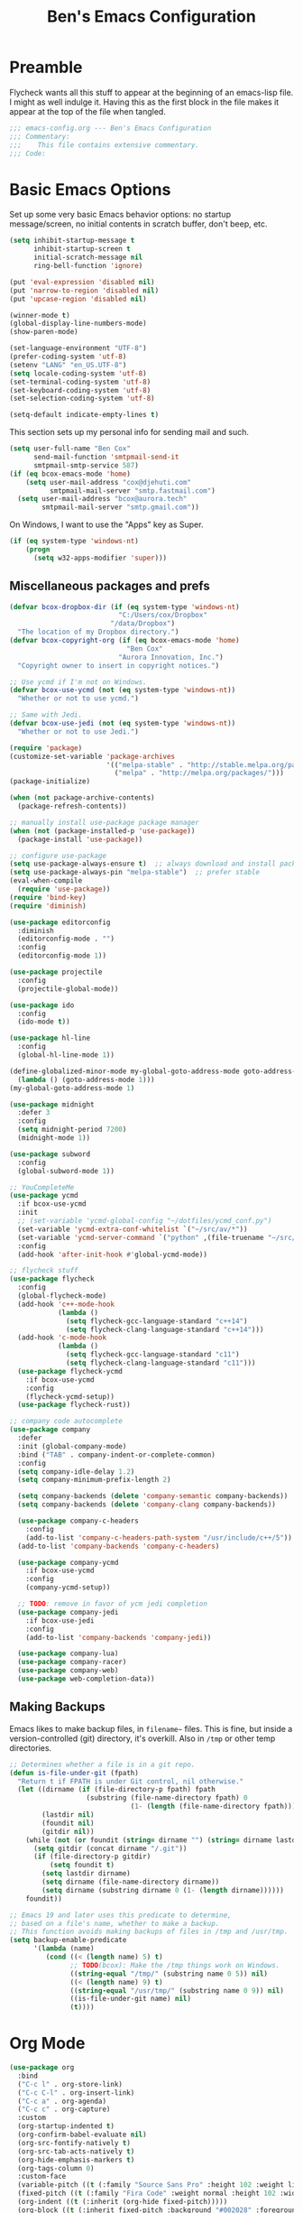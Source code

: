#+TITLE: Ben's Emacs Configuration

* Preamble

Flycheck wants all this stuff to appear at the beginning of an emacs-lisp file. I might as well indulge it. Having this as the first block in the file makes it appear at the top of the file when tangled.

#+BEGIN_SRC emacs-lisp
  ;;; emacs-config.org --- Ben's Emacs Configuration
  ;;; Commentary:
  ;;;    This file contains extensive commentary.
  ;;; Code:
#+END_SRC

* Basic Emacs Options

Set up some very basic Emacs behavior options: no startup message/screen, no initial contents in scratch buffer, don't beep, etc.

#+BEGIN_SRC emacs-lisp
  (setq inhibit-startup-message t
        inhibit-startup-screen t
        initial-scratch-message nil
        ring-bell-function 'ignore)

  (put 'eval-expression 'disabled nil)
  (put 'narrow-to-region 'disabled nil)
  (put 'upcase-region 'disabled nil)

  (winner-mode t)
  (global-display-line-numbers-mode)
  (show-paren-mode)

  (set-language-environment "UTF-8")
  (prefer-coding-system 'utf-8)
  (setenv "LANG" "en_US.UTF-8")
  (setq locale-coding-system 'utf-8)
  (set-terminal-coding-system 'utf-8)
  (set-keyboard-coding-system 'utf-8)
  (set-selection-coding-system 'utf-8)

  (setq-default indicate-empty-lines t)
#+END_SRC

This section sets up my personal info for sending mail and such.

#+BEGIN_SRC emacs-lisp
  (setq user-full-name "Ben Cox"
        send-mail-function 'smtpmail-send-it
        smtpmail-smtp-service 587)
  (if (eq bcox-emacs-mode 'home)
      (setq user-mail-address "cox@djehuti.com"
            smtpmail-mail-server "smtp.fastmail.com")
    (setq user-mail-address "bcox@aurora.tech"
          smtpmail-mail-server "smtp.gmail.com"))
#+END_SRC

On Windows, I want to use the "Apps" key as Super.

#+BEGIN_SRC emacs-lisp
  (if (eq system-type 'windows-nt)
      (progn
        (setq w32-apps-modifier 'super)))
#+END_SRC

** Miscellaneous packages and prefs

#+BEGIN_SRC emacs-lisp
  (defvar bcox-dropbox-dir (if (eq system-type 'windows-nt)
                             "C:/Users/cox/Dropbox"
                           "/data/Dropbox")
    "The location of my Dropbox directory.")
  (defvar bcox-copyright-org (if (eq bcox-emacs-mode 'home)
                               "Ben Cox"
                             "Aurora Innovation, Inc.")
    "Copyright owner to insert in copyright notices.")
#+END_SRC

#+BEGIN_SRC emacs-lisp
  ;; Use ycmd if I'm not on Windows.
  (defvar bcox-use-ycmd (not (eq system-type 'windows-nt))
    "Whether or not to use ycmd.")

  ;; Same with Jedi.
  (defvar bcox-use-jedi (not (eq system-type 'windows-nt))
    "Whether or not to use Jedi.")
#+END_SRC

#+BEGIN_SRC emacs-lisp
  (require 'package)
  (customize-set-variable 'package-archives
                          '(("melpa-stable" . "http://stable.melpa.org/packages/")
                            ("melpa" . "http://melpa.org/packages/")))
  (package-initialize)

  (when (not package-archive-contents)
    (package-refresh-contents))

  ;; manually install use-package package manager
  (when (not (package-installed-p 'use-package))
    (package-install 'use-package))

  ;; configure use-package
  (setq use-package-always-ensure t)  ;; always download and install packages
  (setq use-package-always-pin "melpa-stable")  ;; prefer stable
  (eval-when-compile
    (require 'use-package))
  (require 'bind-key)
  (require 'diminish)
#+END_SRC

#+BEGIN_SRC emacs-lisp
  (use-package editorconfig
    :diminish
    (editorconfig-mode . "")
    :config
    (editorconfig-mode 1))
#+END_SRC

#+BEGIN_SRC emacs-lisp
  (use-package projectile
    :config
    (projectile-global-mode))
#+END_SRC

#+BEGIN_SRC emacs-lisp
  (use-package ido
    :config
    (ido-mode t))
#+END_SRC

#+BEGIN_SRC emacs-lisp
  (use-package hl-line
    :config
    (global-hl-line-mode 1))
#+END_SRC

#+BEGIN_SRC emacs-lisp
  (define-globalized-minor-mode my-global-goto-address-mode goto-address-mode
    (lambda () (goto-address-mode 1)))
  (my-global-goto-address-mode 1)
#+END_SRC

#+BEGIN_SRC emacs-lisp
  (use-package midnight
    :defer 3
    :config
    (setq midnight-period 7200)
    (midnight-mode 1))
#+END_SRC

#+BEGIN_SRC emacs-lisp
  (use-package subword
    :config
    (global-subword-mode 1))
#+END_SRC

#+BEGIN_SRC emacs-lisp
  ;; YouCompleteMe
  (use-package ycmd
    :if bcox-use-ycmd
    :init
    ;; (set-variable 'ycmd-global-config "~/dotfiles/ycmd_conf.py")
    (set-variable 'ycmd-extra-conf-whitelist `("~/src/av/*"))
    (set-variable 'ycmd-server-command `("python" ,(file-truename "~/src/ycmd/ycmd")))
    :config
    (add-hook 'after-init-hook #'global-ycmd-mode))
#+END_SRC

#+BEGIN_SRC emacs-lisp
  ;; flycheck stuff
  (use-package flycheck
    :config
    (global-flycheck-mode)
    (add-hook 'c++-mode-hook
              (lambda ()
                (setq flycheck-gcc-language-standard "c++14")
                (setq flycheck-clang-language-standard "c++14")))
    (add-hook 'c-mode-hook
              (lambda ()
                (setq flycheck-gcc-language-standard "c11")
                (setq flycheck-clang-language-standard "c11")))
    (use-package flycheck-ycmd
      :if bcox-use-ycmd
      :config
      (flycheck-ycmd-setup))
    (use-package flycheck-rust))
#+END_SRC

#+BEGIN_SRC emacs-lisp
  ;; company code autocomplete
  (use-package company
    :defer
    :init (global-company-mode)
    :bind ("TAB" . company-indent-or-complete-common)
    :config
    (setq company-idle-delay 1.2)
    (setq company-minimum-prefix-length 2)

    (setq company-backends (delete 'company-semantic company-backends))
    (setq company-backends (delete 'company-clang company-backends))

    (use-package company-c-headers
      :config
      (add-to-list 'company-c-headers-path-system "/usr/include/c++/5"))
    (add-to-list 'company-backends 'company-c-headers)

    (use-package company-ycmd
      :if bcox-use-ycmd
      :config
      (company-ycmd-setup))

    ;; TODO: remove in favor of ycm jedi completion
    (use-package company-jedi
      :if bcox-use-jedi
      :config
      (add-to-list 'company-backends 'company-jedi))

    (use-package company-lua)
    (use-package company-racer)
    (use-package company-web)
    (use-package web-completion-data))
#+END_SRC

** Making Backups

Emacs likes to make backup files, in ~filename~~ files. This is fine, but inside a version-controlled (git) directory, it's overkill. Also in ~/tmp~ or other temp directories.

#+BEGIN_SRC emacs-lisp
  ;; Determines whether a file is in a git repo.
  (defun is-file-under-git (fpath)
    "Return t if FPATH is under Git control, nil otherwise."
    (let ((dirname (if (file-directory-p fpath) fpath
                     (substring (file-name-directory fpath) 0
                                (1- (length (file-name-directory fpath))))))
          (lastdir nil)
          (foundit nil)
          (gitdir nil))
      (while (not (or foundit (string= dirname "") (string= dirname lastdir)))
        (setq gitdir (concat dirname "/.git"))
        (if (file-directory-p gitdir)
            (setq foundit t)
          (setq lastdir dirname)
          (setq dirname (file-name-directory dirname))
          (setq dirname (substring dirname 0 (1- (length dirname))))))
      foundit))

  ;; Emacs 19 and later uses this predicate to determine,
  ;; based on a file's name, whether to make a backup.
  ;; This function avoids making backups of files in /tmp and /usr/tmp.
  (setq backup-enable-predicate
        '(lambda (name)
           (cond ((< (length name) 5) t)
                 ;; TODO(bcox): Make the /tmp things work on Windows.
                 ((string-equal "/tmp/" (substring name 0 5)) nil)
                 ((< (length name) 9) t)
                 ((string-equal "/usr/tmp/" (substring name 0 9)) nil)
                 ((is-file-under-git name) nil)
                 (t))))
#+END_SRC

* Org Mode

#+BEGIN_SRC emacs-lisp
  (use-package org
    :bind
    ("C-c l" . org-store-link)
    ("C-c C-l" . org-insert-link)
    ("C-c a" . org-agenda)
    ("C-c c" . org-capture)
    :custom
    (org-startup-indented t)
    (org-confirm-babel-evaluate nil)
    (org-src-fontify-natively t)
    (org-src-tab-acts-natively t)
    (org-hide-emphasis-markers t)
    (org-tags-column 0)
    :custom-face
    (variable-pitch ((t (:family "Source Sans Pro" :height 102 :weight light))))
    (fixed-pitch ((t (:family "Fira Code" :weight normal :height 102 :width normal))))
    (org-indent ((t (:inherit (org-hide fixed-pitch)))))
    (org-block ((t (:inherit fixed-pitch :background "#002028" :foreground unspecified))))
    :hook
    (org-babel-after-execute . org-redisplay-inline-images)
    (org-mode . visual-line-mode)
    (org-mode . variable-pitch-mode)
    :config
    (org-babel-do-load-languages
     'org-babel-load-languages
     '((emacs-lisp . t)
       (python . t)
       (haskell . t)
       (ditaa . t)
       (shell . t)
       (plantuml . t)
       (dot . t)
       (js . t)))
    (setq org-directory (concat bcox-dropbox-dir "/org")
          org-default-nodes-file (concat org-directory "/notes.org")
          org-agenda-include-diary t
          diary-file (concat org-directory "/diary")
          org-agenda-files (list org-default-notes-file
                                 (concat org-directory "/work.org")
                                 (concat org-directory "/agenda.org"))
          org-link-abbrev-alist '(("phab" . "https://aurora.phacility.com/%s")
                                  ("jira" . "https://jira.int.aurora.tech/browse/%s")
                                  ("google" . "http://www.google.com/search?q="))
          org-tag-alist '(("BUG" . ?G)
                          (:startgroup . nil)
                          ("Work" . ?W) ("Personal" . ?P) ("SPM" . ?S)
                          (:endgroup . nil))
          org-drawers '("PROPERTIES" "CLOCK" "LOGBOOK" "RESULTS" "NOTES"))
    (let* ((variable-tuple
            (cond ((x-list-fonts   "Source Sans Pro") '(:font   "Source Sans Pro"))
                  ((x-list-fonts   "Lucida Grande")   '(:font   "Lucida Grande"))
                  ((x-list-fonts   "Verdana")         '(:font   "Verdana"))
                  ((x-family-fonts "Sans Serif")      '(:family "Sans Serif"))
                  (nil (warn "Cannot find a Sans Serif Font.  Install Source Sans Pro."))))
           (base-font-color (face-foreground 'default nil 'default))
           (headline       `(:inherit default :weight bold :foreground ,base-font-color)))
      (custom-theme-set-faces
       'user
       `(org-level-8        ((t (,@headline ,@variable-tuple))))
       `(org-level-7        ((t (,@headline ,@variable-tuple))))
       `(org-level-6        ((t (,@headline ,@variable-tuple))))
       `(org-level-5        ((t (,@headline ,@variable-tuple))))
       `(org-level-4        ((t (,@headline ,@variable-tuple))))
       `(org-level-3        ((t (,@headline ,@variable-tuple :height 1.1))))
       `(org-level-2        ((t (,@headline ,@variable-tuple :height 1.2))))
       `(org-level-1        ((t (,@headline ,@variable-tuple :height 1.3))))
       `(org-document-title ((t (,@headline ,@variable-tuple :height 1.5 :underline nil))))))
    (eval-after-load 'face-remap '(diminish 'buffer-face-mode))
    (eval-after-load 'simple '(diminish 'visual-line-mode))
    )
#+END_SRC

#+BEGIN_SRC emacs-lisp
  (use-package org-indent
    :ensure nil
    :diminish)
#+END_SRC

#+BEGIN_SRC emacs-lisp
(use-package org-bullets
  :after org
  :hook
  (org-mode . (lambda () (org-bullets-mode 1))))
#+END_SRC

* Programming Mode Stuff
** ~TODO~ Comments 

I like to highlight ~TODO~ comments in my code.

#+BEGIN_SRC emacs-lisp
  (font-lock-add-keywords 'c++-mode
   '(
     ("// *\\(TODO.*$\\)" 1 font-lock-warning-face prepend)
     ("/\\* *\\(TODO.*$\\)" 1 font-lock-warning-face prepend)
     ("/\\* *\\(TODO.*\\)\\*/" 1 font-lock-warning-face prepend)
     )
  )
  (font-lock-add-keywords 'c-mode
   '(
     ("// *\\(TODO.*$\\)" 1 font-lock-warning-face prepend)
     ("/\\* *\\(TODO.*$\\)" 1 font-lock-warning-face prepend)
     ("/\\* *\\(TODO.*\\)\\*/" 1 font-lock-warning-face prepend)
     )
  )
  (font-lock-add-keywords 'python-mode
   '(
     ("# *\\(TODO.*$\\)" 1 font-lock-warning-face prepend)
     )
  )
#+END_SRC

** Tabs and CR/LF line-endings

You can use display tables to make certain characters display in different faces (or as different characters). I like to create a couple of extra faces and display ~TAB~ and ~CR~ (~\r~) characters specially, so they stand out while editing source code.

#+BEGIN_SRC emacs-lisp
  ;; Display tab characters with an alternate background color, except in Go.
  (progn (make-face 'tab-face)
         (set-face-background 'tab-face "#859900")
         (make-face 'cr-face)
         (set-face-foreground 'cr-face "#002b36")
         (set-face-background 'cr-face "#859900")
         (defvar colortab-display-table (make-display-table)
           "Display table for coloring CR and tab characters.")
         (aset colortab-display-table 9
               (vector
                (make-glyph-code 9 'tab-face)
                ))
         (aset colortab-display-table 13
               (vector
                (make-glyph-code 94 'cr-face)
                (make-glyph-code 77 'cr-face)
                ))
         (setq standard-display-table colortab-display-table)
         (defvar go-display-table (make-display-table)
           "Display table for coloring CR characters.")
         (aset go-display-table 13
               (vector
                (make-glyph-code 94 'cr-face)
                (make-glyph-code 77 'cr-face)
                ))
  )
#+END_SRC

** Code Style Settings

#+BEGIN_SRC emacs-lisp
  (c-add-style "cox" '("stroustrup"
                       (indent-tabs-mode nil)
                       (c-basic-offset . 4)
                       (c-tab-always-indent nil)
                       (c-indent-level . +)
                       (c-continued-statement-offset . +)
                       (c-brace-offset . 0)
                       (c-brace-imaginary-offset . 0)
                       (c-argdecl-indent . 0)
                       (c-label-offset . -)
                       (c-offsets-alist (comment-intro . 0)
                                        (access-label . -3)
                                        (innamespace . 0))))

  (setq-default indent-tabs-mode nil)
  (c-set-offset 'comment-intro 0)
  (require 'cc-vars)
  (setq c-default-style "cox")

  (add-hook 'c-mode-common-hook
            '(lambda ()
               (setq c-tab-always-indent nil
                     show-trailing-whitespace t
                     indent-tabs-mode nil
                     truncate-lines t)))
  (add-hook 'lisp-interaction-mode-hook
            '(lambda ()
               (setq c-tab-always-indent nil)))
  (add-hook 'rst-mode-hook
            '(lambda ()
               (setq indent-tabs-mode nil)))
  (add-hook 'go-mode-hook
            '(lambda ()
               (setq tab-width 4
                     buffer-display-table go-display-table)))
#+END_SRC

For C++ code, I like to run ~clang-format~ on my code.

#+BEGIN_SRC emacs-lisp
  (use-package clang-format)
  (add-hook 'c++-mode-hook
            '(lambda ()
               (define-key c++-mode-map "\C-c\C-f" 'clang-format-buffer)))
  (if (eq bcox-emacs-mode 'work)
      (setq clang-format-executable
            "/home/bcox/src/av/tools/clang_format_wrapper.sh"))
#+END_SRC

Some Lisp settings:

#+BEGIN_SRC emacs-lisp
  (require 'slime)
  (require 'slime-autoloads)
  (add-to-list 'slime-contribs 'slime-fancy)

  (setq inferior-lisp-program
        (if (eq system-type 'windows-nt)
            "clisp.exe" ; This relies on it being on the PATH, which is not great.
          "/usr/bin/clisp"))
#+END_SRC

** Mode Selection

#+BEGIN_SRC emacs-lisp
  ;; Use rust-mode.
  (use-package rust-mode)

  (setq auto-mode-alist
        (append '(("Makefile$" . makefile-mode)
                  ("\\.toml$" . fundamental-mode)
                  ("BUILD$" . bazel-mode)
                  ("WORKSPACE$" . bazel-mode)
                  ("Construct$" . perl-mode)
                  ("Conscript$" . perl-mode)
                  ("\\.m$" . objc-mode)
                  ("\\.mm$" . objc-mode)
                  ("\\.pl$" . perl-mode)  ;; not prolog
                  ("\\.ph$" . perl-mode)
                  ("\\.pm$" . perl-mode)
                  ("\\.cl$" . lisp-mode)
                  ("\\.x$" . c-mode)
                  ("\\.vbs$" . fundamental-mode)  ;; hoo boy this is old
                  ("\\.rs$" . rust-mode))
                auto-mode-alist))
#+END_SRC

** Miscellaneous Functions for Editing In Specific Modes

#+BEGIN_SRC emacs-lisp
  ;; This function can be useful in text files;
  ;; I hate files that have whole bunches of newlines at the end.
  (defun fix-file-end ()
    "Remove blank lines from the end of the buffer."
    (interactive)
    (save-excursion
      (goto-char (point-max))
      (delete-blank-lines)
     (forward-line -1)
      (delete-blank-lines))
    (message "Blanks removed from eof."))
  ; C-c C-f is a user key.
  (define-key text-mode-map "\C-c\C-f" 'fix-file-end)

  (defun exit-text-file () "Quit, after killing blank lines from the end."
    (interactive)
    (fix-file-end)
    (save-buffers-kill-emacs))
  ; C-c C-c is a user key.
  (define-key text-mode-map "\C-c\C-c" 'exit-text-file)

  ;; Code usually wants a copyright notice.
  (defun insert-copyright (arg)
    "Insert a copyright notice with the current year.
  With prefix ARG, use that year."
    (interactive "P")
    (let ((current-year (if arg
                            arg
                          (nth 5 (decode-time)))))
      (save-excursion
        (goto-char (point-min))
        (insert
         (format
          "Copyright %s, %d, All rights reserved.\n"
          bcox-copyright-org
          current-year))
        (comment-region (point-min) (point)))))
  (define-key ctl-x-map "\M-c" 'insert-copyright)
#+END_SRC

* Fonts and such
** Global Font-Lock and Prettify Symbols

#+BEGIN_SRC emacs-lisp
  (global-font-lock-mode 1)
  (global-prettify-symbols-mode 1)
#+END_SRC

** Using Fira Code

[[https://github.com/tonsky/FiraCode][Fira Code]] is a monospaced font with programming ligatures, which I like a fair bit.  Unfortunately setting up ligatures in Emacs is non-trivial (unlike in VS Code and CLion/IntelliJ, where you just check a box).

Unfortunately Emacs doesn't seem to be able to display /italics/ with Fira Code, so I also use Source Code Variable for italic faces (like for comments and such).

I used the [[https://github.com/tonsky/FiraCode/wiki/Emacs-instructions][instructions on this page]] to get this working.

#+BEGIN_SRC emacs-lisp
  (defun fira-code-mode--make-alist (list)
    "Generate prettify-symbols alist from LIST."
    (let ((idx -1))
      (mapcar
       (lambda (s)
         (setq idx (1+ idx))
         (let* ((code (+ #Xe100 idx))
            (width (string-width s))
            (prefix ())
            (suffix '(?\s (Br . Br)))
            (n 1))
       (while (< n width)
         (setq prefix (append prefix '(?\s (Br . Bl))))
         (setq n (1+ n)))
       (cons s (append prefix suffix (list (decode-char 'ucs code))))))
       list)))

  (defconst fira-code-mode--ligatures
    '("www" "**" "***" "**/" "*>" "*/" "\\\\" "\\\\\\"
      "{DONOTWANT-" "[]" "::" ":::" ":=" "!!" "!=" "!==" "-}"
      "--" "---" "-->" "->" "->>" "-<" "-<<" "-~"
      "#{" "#[" "##" "###" "####" "#(" "#?" "#_" "#_("
      ".-" ".=" ".." "..<" "..." "?=" "??" ";;" "/*"
      "/**" "/=" "/==" "/>" "//" "///" "&&" "||" "||="
      "|=" "|>" "^=" "$>" "++" "+++" "+>" "=:=" "=="
      "===" "==>" "=>" "=>>" "<=" "=<<" "=/=" ">-" ">="
      ">=>" ">>" ">>-" ">>=" ">>>" "<*" "<*>" "<|" "<|>"
      "<$" "<$>" "<!--" "<-" "<--" "<->" "<+" "<+>" "<="
      "<==" "<=>" "<=<" "<>" "<<" "<<-" "<<=" "<<<" "<~"
      "<~~" "</" "</>" "~@" "~-" "~=" "~>" "~~" "~~>" "%%"
      "xDONOTWANTx" ":" "+" "+" "*"))

  (defvar fira-code-mode--old-prettify-alist)

  (defun fira-code-mode--enable ()
    "Enable Fira Code ligatures in current buffer."
    (setq-local fira-code-mode--old-prettify-alist prettify-symbols-alist)
    (setq-local prettify-symbols-alist
                (append (fira-code-mode--make-alist fira-code-mode--ligatures)
                        fira-code-mode--old-prettify-alist))
    (prettify-symbols-mode t))

  (defun fira-code-mode--disable ()
    "Disable Fira Code ligatures in current buffer."
    (setq-local prettify-symbols-alist fira-code-mode--old-prettify-alist)
    (prettify-symbols-mode -1))

  (define-minor-mode fira-code-mode
    "Fira Code ligatures minor mode"
    :lighter " Fira"
    (setq-local prettify-symbols-unprettify-at-point 'right-edge)
    (if fira-code-mode
        (fira-code-mode--enable)
      (fira-code-mode--disable)))

  (defun fira-code-mode--setup ()
    "Setup Fira Code Symbols"
    (set-fontset-font t '(#Xe100 . #Xe16f) "Fira Code Symbol"))
  (fira-code-mode--setup)

  (provide 'fira-code-mode)
#+END_SRC

*** Activate it automatically

#+BEGIN_SRC emacs-lisp
  (add-hook 'prog-mode-hook #'(lambda () (fira-code-mode 1)))
  (add-hook 'c-mode-common-hook #'(lambda () (fira-code-mode 1)))
#+END_SRC

* RSS Reading With Elfeed

#+NAME: elfeed setup
#+BEGIN_SRC emacs-lisp
  (setq elfeed-db-directory (concat bcox-dropbox-dir "/elfeed"))
  (setq elfeed-feeds
        '("http://blog.plover.com/index.atom"
          "http://www.kurzweilai.net/blog/feed"
          "http://feeds.feedburner.com/DUC-TechnicalAlerts"
          "http://feeds.feedburner.com/longnow"
          "http://www.stonekettle.com/feeds/posts/default"
          "http://tleaves.com/feed/"
          "https://www.schneier.com/blog/atom.xml"
          "http://www.djehuti.com/feed/"
          "https://www.theverge.com/rss/index.xml"
          "http://echoes.org/feed/"
          "http://mutable-states.com/feeds/all.rss.xml"
          "https://newsroom.uber.com/feed/"
          "https://theintercept.com/feed/?lang=en"
          "https://www.wired.com/category/science/feed/"
          "https://onefoottsunami.com/feed/atom/"
          "http://feeds.windowscentral.com/wmexperts"
          "http://feeds.feedburner.com/abseilio"
          "https://shitpost.plover.com/index.rss"
          "https://intellijel.com/feed/"
          "http://talkingpointsmemo.com/account/feed/edblog/UGFpiainqjaKsr3GV1Syd4qMuEiKwqyu93fjrzirr1Mr"
          "https://www.google.com/alerts/feeds/11915022077819374258/10775703982759143351"
          "http://daringfireball.net/index.xml"
          "http://www.synthtopia.com/feed/"))
#+END_SRC

* Miscellaneous Utility Stuff

#+BEGIN_SRC emacs-lisp
  ;; This allows me to just nuke a buffer and the window showing it
  ;; (or frame, if it's the only window in that frame) all in one swell foop.
  (declare-function server-edit "server.el" nil)
  (defun kill-buf-n-win () "Kill the current buffer and its associated window."
    (interactive)
    (if (and (boundp 'server-buffer-clients) server-buffer-clients)
        (server-edit)
      (kill-buffer (current-buffer))
      (condition-case nil
          (delete-window)
        (error (delete-frame)))))
  ; C-x C-k is normally undefined.
  (define-key ctl-x-map "\C-k" 'kill-buf-n-win)

  ;; This allows me to swap the positions of windows on the screen.
  ;; Really it just uses the existing windows and swaps which buffers
  ;; they're displaying, but the effect is the same.  The selected
  ;; buffer stays the same (meaning that the cursor is now in the
  ;; new window on the screen).  Repeated calls to this function will
  ;; move a buffer around through the window list, like a bubblesort.
  (defun swap-windows () "Swap this window and the next one."
    (interactive)
    (if (one-window-p t)
        (message "You eeediot!")
      (save-excursion
        (let
            ((w1 (selected-window))
             (b1 (current-buffer))
             (w2)
             (b2))
          (other-window 1)
          (setq w2 (selected-window))
          (setq b2 (current-buffer))
          (select-window w1)
          (switch-to-buffer b2)
          (select-window w2)
          (switch-to-buffer b1)))))
  ; C-c w is a user key.
  (global-set-key "\C-cw" 'swap-windows)
  (global-set-key "\C-cq" 'bury-buffer)

  (defun bens-fix-tty-colors ()
    "Fix the colors on the TTY."
    (interactive)
    (unless (display-graphic-p (selected-frame))
      (set-face-background 'default "unspecified-bg" (selected-frame))))
#+END_SRC

* SSH and Mosh

#+BEGIN_SRC emacs-lisp
  (declare-function term-mode "term.el" nil)
  (declare-function term-char-mode "term.el" nil)
  (defun mosh (args)
    "Connect to a remote host with mosh, prompting in minibuffer for ARGS."
    (interactive
     (list (read-from-minibuffer "mosh " nil nil nil 'my-mosh-history)))
    (let* ((switches (split-string-and-unquote args))
           (name (concat "mosh " args))
           (termbuf (apply 'make-term name "/usr/local/bin/mosh" nil switches)))
      (set-buffer termbuf)
      (term-mode)
      (term-char-mode)
      (switch-to-buffer termbuf)))

  (defun ssh (args)
    "Connect to a remote host with ssh, prompting in minibuffer for ARGS."
    (interactive
     (list (read-from-minibuffer "ssh " nil nil nil 'my-ssh-history)))
    (let* ((switches `("-A" . ,(split-string-and-unquote args)))
           (name (concat "ssh " args))
           (termbuf (apply 'make-term name "/usr/bin/ssh" nil switches)))
      (set-buffer termbuf)
      (term-mode)
      (term-char-mode)
      (switch-to-buffer termbuf)))
#+END_SRC

* Key Bindings

#+BEGIN_SRC emacs-lisp
  (use-package which-key
    :defer nil
    :diminish which-key-mode
    :config
    (which-key-mode))
#+END_SRC

#+BEGIN_SRC emacs-lisp
  ;; Setup some key preferences.
  (define-key ctl-x-map     "\C-b"     'ibuffer)
  (define-key ctl-x-map     "f"        'auto-fill-mode)
  ;(define-key esc-map       "o"        'overwrite-mode)
  (define-key ctl-x-map     "%"        'query-replace-regexp)
  (define-key text-mode-map "\C-cf"    'fundamental-mode)
  (global-set-key [end] 'end-of-line)
  (global-set-key [home] 'beginning-of-line)
  (global-set-key [C-end] 'end-of-buffer)
  (global-set-key [C-home] 'beginning-of-buffer)
  (global-set-key (kbd "C-<tab>") 'indent-rigidly)
  (global-set-key "\^c\^k" 'compile)
  (define-key ctl-x-map "t" 'toggle-truncate-lines)
  (global-set-key [(f12)] 'toggle-truncate-lines)
  (global-set-key [(meta down)] '(lambda (arg) (interactive "p") (scroll-up arg)))
  (global-set-key [(meta up)] '(lambda (arg) (interactive "p") (scroll-down arg)))
  (global-set-key [(super .)] 'speedbar-get-focus)
  (global-set-key [(super s)] 'speedbar)
  ;; Eno's Oblique Strategies.
  (autoload 'os-insert "oblique" nil t)
  ; C-c o is a user key.
  (define-key text-mode-map "\C-co" 'os-insert)

  (defun set-n-columns (n)
    "Make the current frame N columns wide."
    (interactive "p")
    (if (= n 1) (setq n 80))
    (modify-frame-parameters (selected-frame) (list (cons 'width n))))
  (defun set-n-rows (n)
    "Make the current frame N rows high."
    (interactive "p")
    (if (= n 1) (setq n 50))
    (modify-frame-parameters (selected-frame) (list (cons 'height n))))

  (define-key ctl-x-map "\C-n" 'set-n-columns)
  (define-key ctl-x-map "\C-h" 'set-n-rows)
  (add-to-list 'default-frame-alist '(width  . 101))
  (add-to-list 'default-frame-alist '(height . 50))
  (global-set-key (kbd "C-x g") 'magit-status)
#+END_SRC

* Postamble

#+BEGIN_SRC emacs-lisp
  ;;; emacs-config.org ends here
#+END_SRC

#+STARTUP: showall
#+HTML_HEAD: <link rel="stylesheet" type="text/css" href="style.css" />
#+PROPERTY: header-args :results silent
